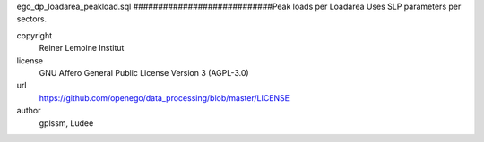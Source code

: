 .. AUTOGENERATED - DO NOT TOUCH!

ego_dp_loadarea_peakload.sql
############################Peak loads per Loadarea
Uses SLP parameters per sectors.


copyright
  Reiner Lemoine Institut

license
  GNU Affero General Public License Version 3 (AGPL-3.0)

url
  https://github.com/openego/data_processing/blob/master/LICENSE

author
  gplssm, Ludee

